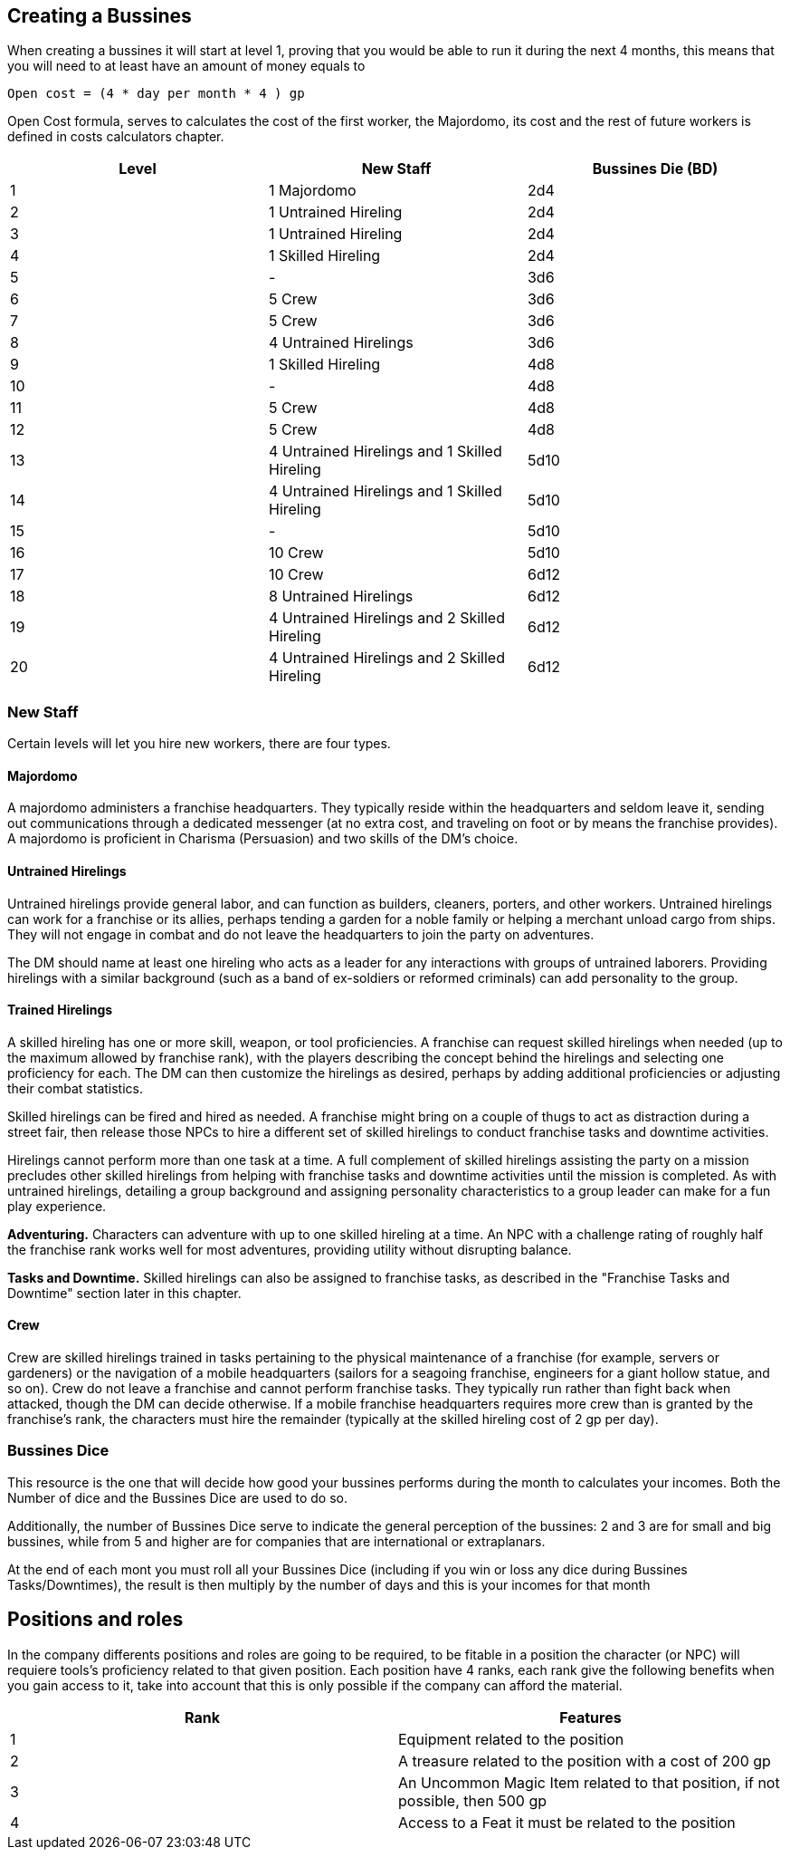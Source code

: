 == Creating a Bussines
:toc:

When creating a bussines it will start at level 1, proving that you would be able to run it during the next 4 months, this means that you will need to at least have an amount of money equals to
....
Open cost = (4 * day per month * 4 ) gp
....

Open Cost formula, serves to calculates the cost of the first worker, the Majordomo, its cost and the rest of future workers is defined in costs calculators chapter.

[cols="3*", options="header"]
|================================================================================================================
| Level | New Staff                                    | Bussines Die (BD)
| 1     | 1 Majordomo                                  | 2d4              
| 2     | 1 Untrained Hireling                         | 2d4              
| 3     | 1 Untrained Hireling                         | 2d4              
| 4     | 1 Skilled Hireling                           | 2d4              
| 5     | -                                            | 3d6              
| 6     | 5 Crew                                       | 3d6              
| 7     | 5 Crew                                       | 3d6              
| 8     | 4 Untrained Hirelings                        | 3d6              
| 9     | 1 Skilled Hireling                           | 4d8              
| 10    | -                                            | 4d8              
| 11    | 5 Crew                                       | 4d8              
| 12    | 5 Crew                                       | 4d8              
| 13    | 4 Untrained Hirelings and 1 Skilled Hireling | 5d10             
| 14    | 4 Untrained Hirelings and 1 Skilled Hireling | 5d10             
| 15    | -                                            | 5d10             
| 16    | 10 Crew                                      | 5d10             
| 17    | 10 Crew                                      | 6d12             
| 18    | 8 Untrained Hirelings                        | 6d12             
| 19    | 4 Untrained Hirelings and 2 Skilled Hireling | 6d12             
| 20    | 4 Untrained Hirelings and 2 Skilled Hireling | 6d12             
|================================================================================================================

=== New Staff
Certain levels will let you hire new workers, there are four types.

==== Majordomo
A majordomo administers a franchise headquarters. They typically reside within the headquarters and seldom leave it, sending out communications through a dedicated messenger (at no extra cost, and traveling on foot or by means the franchise provides). A majordomo is proficient in Charisma (Persuasion) and two skills of the DM's choice.

==== Untrained Hirelings
Untrained hirelings provide general labor, and can function as builders, cleaners, porters, and other workers. Untrained hirelings can work for a franchise or its allies, perhaps tending a garden for a noble family or helping a merchant unload cargo from ships. They will not engage in combat and do not leave the headquarters to join the party on adventures.

The DM should name at least one hireling who acts as a leader for any interactions with groups of untrained laborers. Providing hirelings with a similar background (such as a band of ex-soldiers or reformed criminals) can add personality to the group.

==== Trained Hirelings
A skilled hireling has one or more skill, weapon, or tool proficiencies. A franchise can request skilled hirelings when needed (up to the maximum allowed by franchise rank), with the players describing the concept behind the hirelings and selecting one proficiency for each. The DM can then customize the hirelings as desired, perhaps by adding additional proficiencies or adjusting their combat statistics.

Skilled hirelings can be fired and hired as needed. A franchise might bring on a couple of thugs to act as distraction during a street fair, then release those NPCs to hire a different set of skilled hirelings to conduct franchise tasks and downtime activities.

Hirelings cannot perform more than one task at a time. A full complement of skilled hirelings assisting the party on a mission precludes other skilled hirelings from helping with franchise tasks and downtime activities until the mission is completed. As with untrained hirelings, detailing a group background and assigning personality characteristics to a group leader can make for a fun play experience.

*Adventuring.* Characters can adventure with up to one skilled hireling at a time. An NPC with a challenge rating of roughly half the franchise rank works well for most adventures, providing utility without disrupting balance.

*Tasks and Downtime.* Skilled hirelings can also be assigned to franchise tasks, as described in the "Franchise Tasks and Downtime" section later in this chapter.

==== Crew
Crew are skilled hirelings trained in tasks pertaining to the physical maintenance of a franchise (for example, servers or gardeners) or the navigation of a mobile headquarters (sailors for a seagoing franchise, engineers for a giant hollow statue, and so on). Crew do not leave a franchise and cannot perform franchise tasks. They typically run rather than fight back when attacked, though the DM can decide otherwise. If a mobile franchise headquarters requires more crew than is granted by the franchise's rank, the characters must hire the remainder (typically at the skilled hireling cost of 2 gp per day).

=== Bussines Dice

This resource is the one that will decide how good your bussines performs during the month to calculates your incomes. Both the Number of dice and the Bussines Dice are used to do so.

Additionally, the number of Bussines Dice serve to indicate the general perception of the bussines: 2 and 3 are for small and big bussines, while from 5 and higher are for companies that are international or extraplanars.

At the end of each mont you must roll all your Bussines Dice (including if you win or loss any dice during Bussines Tasks/Downtimes), the result is then multiply by the number of days and this is your incomes for that month

== Positions and roles

In the company differents positions and roles are going to be required, to be fitable in a position the character (or NPC) will requiere tools's proficiency related to that given position. Each position have 4 ranks, each rank give the following benefits when you gain access to it, take into account that this is only possible if the company can afford the material.

[cols="2*", options="header"]
|==================================================================================
| Rank | Features                                                       
| 1              | Equipment related to the position
| 2              | A treasure related to the position with a cost of 200 gp
| 3              | An Uncommon Magic Item related to that position, if not possible, then 500 gp
| 4              | Access to a Feat it must be related to the position
|==================================================================================